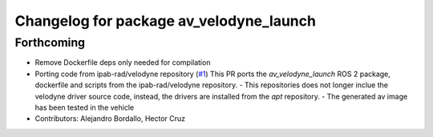 ^^^^^^^^^^^^^^^^^^^^^^^^^^^^^^^^^^^^^^^^
Changelog for package av_velodyne_launch
^^^^^^^^^^^^^^^^^^^^^^^^^^^^^^^^^^^^^^^^

Forthcoming
-----------
* Remove Dockerfile deps only needed for compilation
* Porting code from ipab-rad/velodyne repository (`#1 <https://github.com/ipab-rad/av_velodyne/issues/1>`_)
  This PR ports the `av_velodyne_launch` ROS 2 package, dockerfile and
  scripts from the ipab-rad/velodyne repository.
  - This repositories does not longer inclue the velodyne driver source
  code, instead, the drivers are installed from the `apt` repository.
  - The generated av image has been tested in the vehicle
* Contributors: Alejandro Bordallo, Hector Cruz
